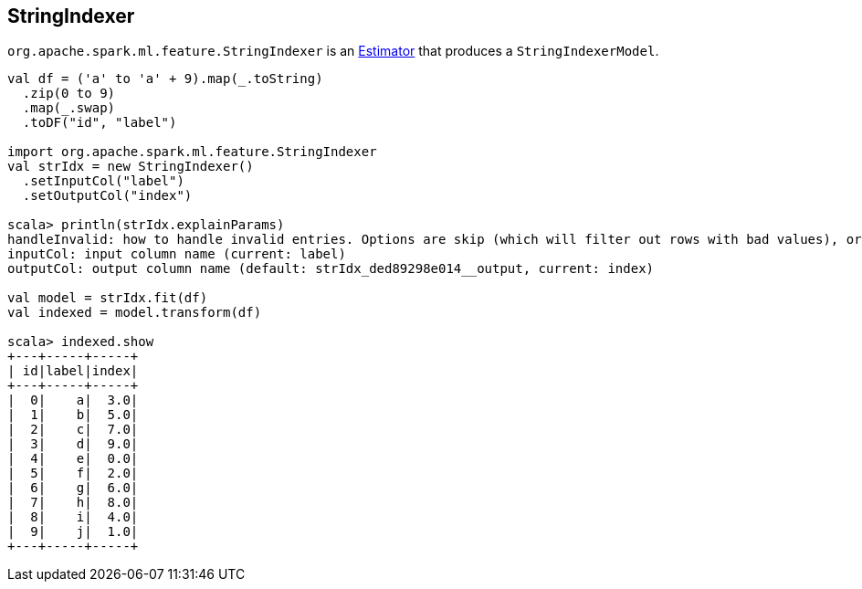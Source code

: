== [[StringIndexer]] StringIndexer

`org.apache.spark.ml.feature.StringIndexer` is an link:spark-mllib-Estimator.adoc[Estimator] that produces a `StringIndexerModel`.

[source, scala]
----
val df = ('a' to 'a' + 9).map(_.toString)
  .zip(0 to 9)
  .map(_.swap)
  .toDF("id", "label")

import org.apache.spark.ml.feature.StringIndexer
val strIdx = new StringIndexer()
  .setInputCol("label")
  .setOutputCol("index")

scala> println(strIdx.explainParams)
handleInvalid: how to handle invalid entries. Options are skip (which will filter out rows with bad values), or error (which will throw an error). More options may be added later (default: error)
inputCol: input column name (current: label)
outputCol: output column name (default: strIdx_ded89298e014__output, current: index)

val model = strIdx.fit(df)
val indexed = model.transform(df)

scala> indexed.show
+---+-----+-----+
| id|label|index|
+---+-----+-----+
|  0|    a|  3.0|
|  1|    b|  5.0|
|  2|    c|  7.0|
|  3|    d|  9.0|
|  4|    e|  0.0|
|  5|    f|  2.0|
|  6|    g|  6.0|
|  7|    h|  8.0|
|  8|    i|  4.0|
|  9|    j|  1.0|
+---+-----+-----+
----
